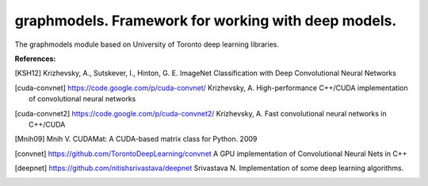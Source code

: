 *********************************************************
graphmodels. Framework for working with deep models.
*********************************************************

.. highlight:: cpp

The graphmodels module based on University of Toronto deep learning libraries.

**References:**

.. [KSH12] Krizhevsky, A., Sutskever, I., Hinton, G. E. ImageNet Classification with Deep Convolutional Neural Networks

.. [cuda-convnet] https://code.google.com/p/cuda-convnet/ Krizhevsky, A. High-performance C++/CUDA implementation of convolutional neural networks

.. [cuda-convnet2] https://code.google.com/p/cuda-convnet2/ Krizhevsky, A. Fast convolutional neural networks in C++/CUDA

.. [Mnih09] Mnih V. CUDAMat: A CUDA-based matrix class for Python. 2009

.. [convnet] https://github.com/TorontoDeepLearning/convnet A GPU implementation of Convolutional Neural Nets in C++

.. [deepnet] https://github.com/nitishsrivastava/deepnet Srivastava N. Implementation of some deep learning algorithms.

